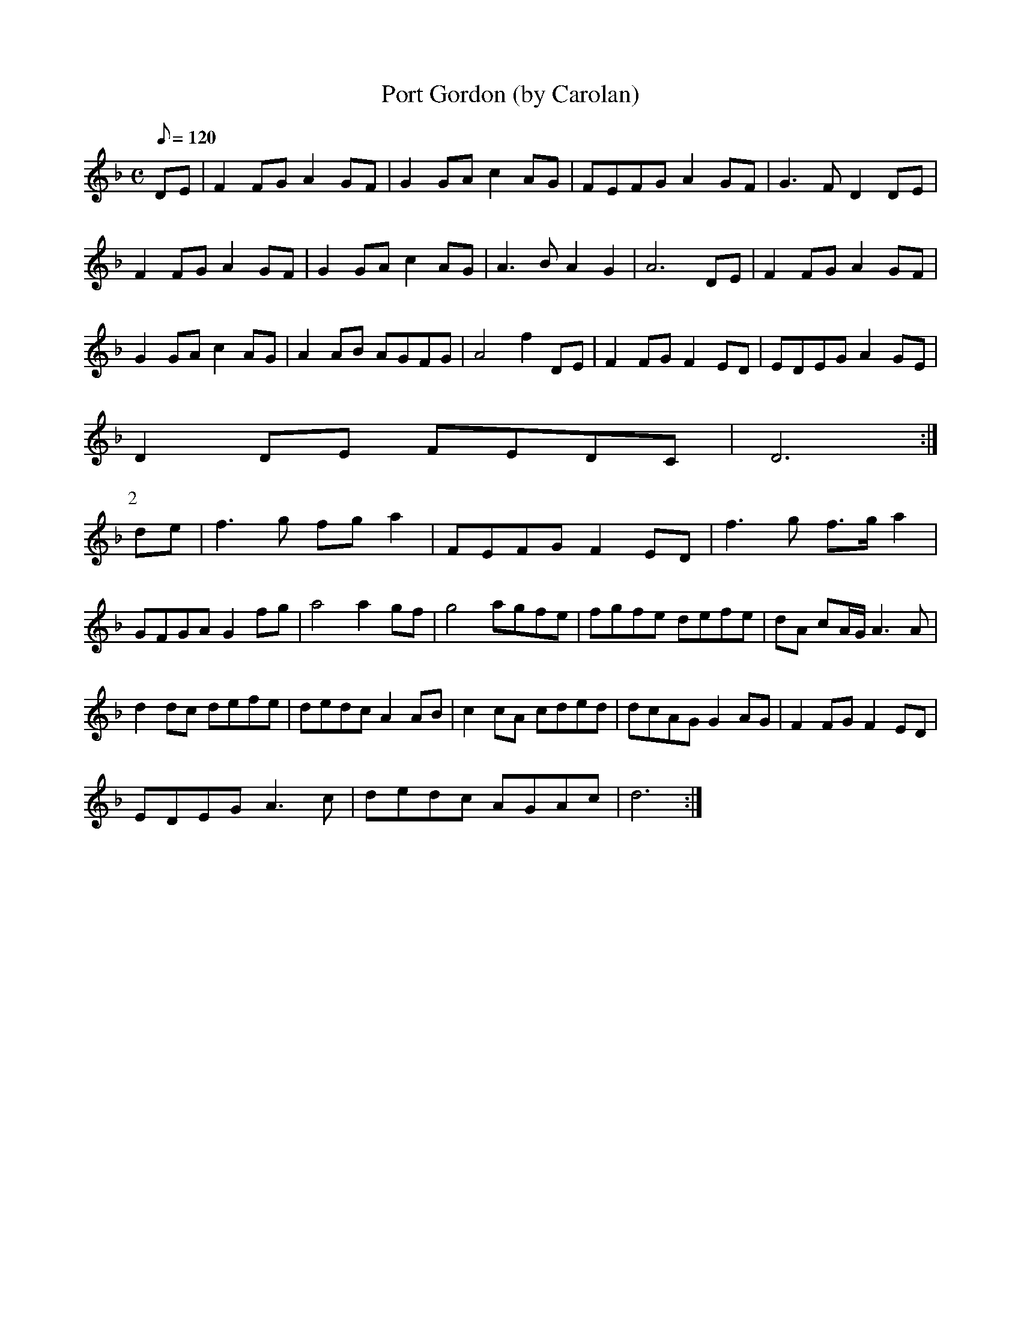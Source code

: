 X:044
T: Port Gordon (by Carolan)
N: O'Farrell's Pocket Companion v.1 (Sky ed. p.36-37)
N: "Irish"
M: C
L: 1/8
Q: 120
K: Dm
DE|F2 FG A2 GF|G2 GA c2 AG|FEFG A2 GF|G3F D2 DE|
F2 FG A2 GF|G2 GA c2 AG|A3B A2 G2|A6 DE|F2 FG A2 GF|
G2 GA c2 AG|A2 AB AGFG|A4 f2 DE|F2 FG F2 ED|EDEG A2 GE|
D2 DE FEDC| D6 :|
P:2
de|f3g fg a2|FEFG F2 ED|f3g f>g a2|
GFGA G2 fg|a4 a2 gf|g4 agfe|fgfe defe|dA cA/G/ A3A|
d2 dc defe| dedc A2 AB|c2 cA cded|dcAG G2 AG|F2 FG F2 ED|
EDEG A3c|dedc AGAc|d6 :|
